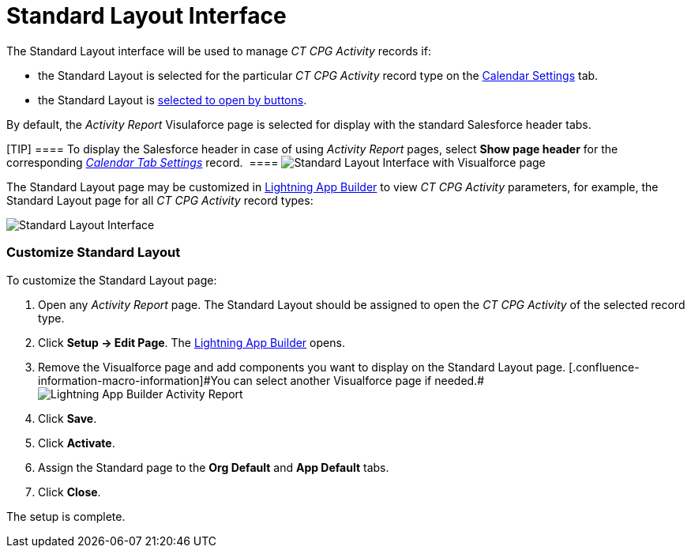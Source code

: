 = Standard Layout Interface

The Standard Layout interface will be used to manage _CT CPG Activity_
records if:

* the Standard Layout is selected for the particular _CT CPG Activity_
record type on the
xref:admin-guide/calendar-management/legacy-calendar-management/configuring-calendar/configure-settings-for-the-calendar/calendar-settings-customize-events#h2__1740967955[Calendar
Settings] tab.
* the Standard Layout is
xref:admin-guide/activity-report-management/override-basic-actions-for-activity[selected to open by
buttons].



By default, the _Activity Report_ Visulaforce page is selected for
display with the standard Salesforce header tabs.

[TIP] ==== To display the Salesforce header in case of
using __Activity Report __pages, select *Show page header* for the
corresponding _xref:calendar-tab-settings.html[Calendar Tab Settings]_
record.  ====
image:Standard-Layout-Interface-with-Visualforce-page.png[]



The Standard Layout page may be customized in
xref:admin-guide/activity-report-management/ref-guide/standard-layout-interface#h2_642542404[Lightning App Builder]
to view _CT CPG Activity_ parameters, for example, the Standard Layout
page for all _CT CPG Activity_ record types:

image:Standard-Layout-Interface.png[]



[[h2_642542404]]
=== Customize Standard Layout

To customize the Standard Layout page:

. Open any _Activity Report_ page. The Standard Layout should be
assigned to open the _CT CPG Activity_ of the selected record type.
. Click *Setup → Edit Page*.
The https://help.salesforce.com/articleView?id=lightning_app_builder_overview.htm&type=5[Lightning
App Builder] opens.
. Remove the Visualforce page and add components you want to display on
the Standard Layout page.
[.confluence-information-macro-information]#You can select another
Visualforce page if
needed.#image:Lightning-App-Builder-Activity-Report.png[]
. Click *Save*.
. Click *Activate*.
. Assign the Standard page to the *Org Default* and *App Default* tabs.
. Click *Close*.

The setup is complete.
